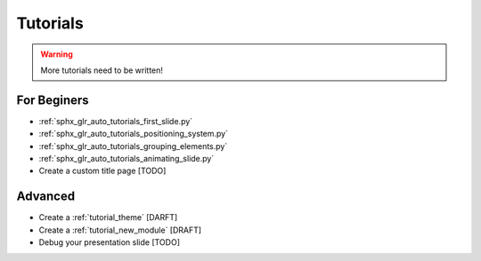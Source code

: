 .. _tutorials:

Tutorials
=========

.. warning::
   More tutorials need to be written!

For Beginers
------------

* :ref:`sphx_glr_auto_tutorials_first_slide.py`
* :ref:`sphx_glr_auto_tutorials_positioning_system.py`
* :ref:`sphx_glr_auto_tutorials_grouping_elements.py`
* :ref:`sphx_glr_auto_tutorials_animating_slide.py`
* Create a custom title page [TODO]

Advanced
--------

* Create a :ref:`tutorial_theme` [DARFT]
* Create a :ref:`tutorial_new_module` [DRAFT]
* Debug your presentation slide [TODO]


